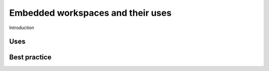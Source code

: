 ﻿.. _PMR-embeddedworkspaces:

==================================
Embedded workspaces and their uses
==================================

Introduction

Uses
====

Best practice
=============

